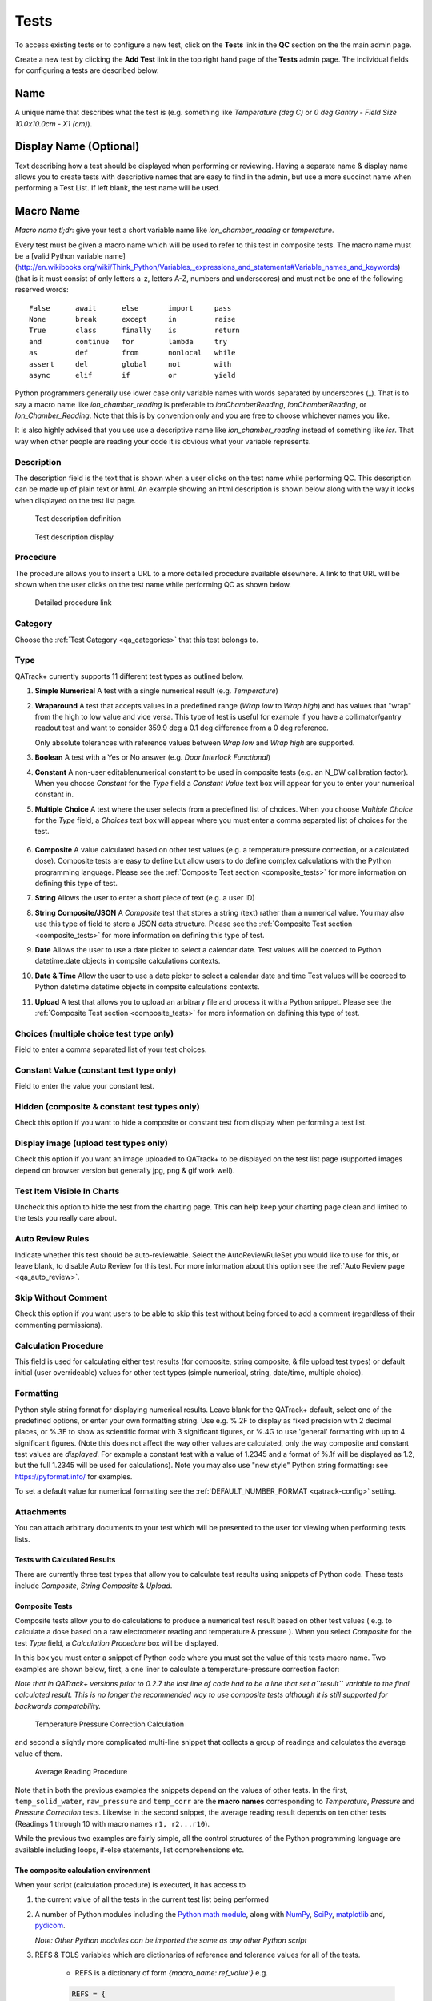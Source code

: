 .. _qa_tests:

Tests
=====

To access existing tests or to configure a new test, click on the
**Tests** link in the **QC** section on the the main admin page.

Create a new test by clicking the **Add Test** link in the top right
hand page of the **Tests** admin page.  The individual fields for
configuring a tests are described below.

Name
....

A unique name that describes what the test is (e.g. something like *Temperature (deg C)* or *0 deg Gantry - Field Size 10.0x10.0cm - X1 (cm)*).

Display Name (Optional)
.......................

Text describing how a test should be displayed when performing or reviewing. Having a separate name & display name allows
you to create tests with descriptive names that are easy to find in the admin, but use a more succinct name when
performing a Test List. If left blank, the test name will be used.

Macro Name
..........

*Macro name tl;dr*: give your test a short variable name like
*ion\_chamber\_reading* or *temperature*.

Every test must be given a macro name which will be used to refer to
this test in composite tests.  The macro name must be a
[valid Python variable name](http://en.wikibooks.org/wiki/Think_Python/Variables,_expressions_and_statements#Variable_names_and_keywords)
(that is it must consist of only letters a-z, letters A-Z, numbers and
underscores) and must not be one of the following reserved words:

::

    False      await      else       import     pass
    None       break      except     in         raise
    True       class      finally    is         return
    and        continue   for        lambda     try
    as         def        from       nonlocal   while
    assert     del        global     not        with
    async      elif       if         or         yield


Python programmers generally use lower case only variable names with
words separated by underscores (\_).  That is to say a macro name like
*ion\_chamber\_reading* is preferable to *ionChamberReading*,
*IonChamberReading*, or *Ion\_Chamber\_Reading*.  Note that this is by
convention only and you are free to choose whichever names you like.

It is also highly advised that you use use a descriptive name like
*ion\_chamber\_reading* instead of something like *icr*.  That way
when other people are reading your code it is obvious what your
variable represents.

Description
~~~~~~~~~~~

The description field is the text that is shown when a user clicks on
the test name while performing QC.  This description can be made up of
plain text or html.  An example showing an html description is shown
below along with the way it looks when displayed on the test list
page.

.. figure:: images/test_description_html.png
   :alt: Test description definition

   Test description definition

.. figure:: images/test_description_html_shown.png
   :alt: Test description display

   Test description display


Procedure
~~~~~~~~~

The procedure allows you to insert a URL to a more detailed procedure
available elsewhere.  A link to that URL will be shown when the user
clicks on the test name while performing QC as shown below.

.. figure:: images/procedure_link.png
   :alt: Detailed procedure link

   Detailed procedure link

Category
~~~~~~~~

Choose the :ref:`Test Category <qa_categories>` that this test belongs to.

.. _qa_test_types:

Type
~~~~

QATrack+ currently supports 11 different test types as outlined below.

#. **Simple Numerical** A test with a single numerical result (e.g. *Temperature*)

#. **Wraparound** A test that accepts values in a predefined range (*Wrap low*
   to *Wrap high*) and has values that "wrap" from the high to low value and
   vice versa. This type of test is useful for example if you have a
   collimator/gantry readout test and want to consider 359.9 deg a 0.1 deg
   difference from a 0 deg reference.

   Only absolute tolerances with reference values between *Wrap low* and *Wrap
   high* are supported.

#. **Boolean** A test with a Yes or No answer (e.g. *Door Interlock Functional*)

#. **Constant** A non-user editablenumerical constant to be used in composite
   tests (e.g. an N\_DW calibration factor).  When you choose *Constant* for
   the *Type* field a *Constant Value* text box will appear for you to enter
   your numerical constant in.

#. **Multiple Choice** A test where the user selects from a predefined list of
   choices.  When you choose *Multiple Choice* for the *Type* field, a
   *Choices* text box will appear where you must enter a comma separated list
   of choices for the test.

    .. image:: images/mult_choice.png

#. **Composite** A value calculated based on other test values (e.g. a
   temperature pressure correction, or a calculated dose).  Composite tests are
   easy to define but allow users to do define complex calculations with the
   Python programming language.  Please see the :ref:`Composite Test section
   <composite_tests>` for more information on defining this type of test.

#. **String** Allows the user to enter a short piece of text (e.g. a user ID)

#. **String Composite/JSON** A *Composite* test that stores a string (text) rather
   than a numerical value. You may also use this type of field to store a JSON
   data structure. Please see the :ref:`Composite Test section
   <composite_tests>` for more information on defining this type of test.

#. **Date** Allows the user to use a date picker to select a calendar date.
   Test values will be coerced to Python datetime.date objects in compsite
   calculations contexts.

#. **Date & Time** Allow the user to use a date picker to select a calendar
   date and time Test values will be coerced to Python datetime.datetime
   objects in compsite calculations contexts.

#. **Upload** A test that allows you to upload an arbitrary file and process it
   with a Python snippet.  Please see the :ref:`Composite Test section
   <composite_tests>` for more information on defining this type of test.


Choices (multiple choice test type only)
~~~~~~~~~~~~~~~~~~~~~~~~~~~~~~~~~~~~~~~~

Field to enter a comma separated list of your test choices.

Constant Value (constant test type only)
~~~~~~~~~~~~~~~~~~~~~~~~~~~~~~~~~~~~~~~~

Field to enter the value your constant test.

Hidden (composite & constant test types only)
~~~~~~~~~~~~~~~~~~~~~~~~~~~~~~~~~~~~~~~~~~~~~

Check this option if you want to hide a composite or constant test from display
when performing a test list.


.. _qa_display_image:

Display image (upload test types only)
~~~~~~~~~~~~~~~~~~~~~~~~~~~~~~~~~~~~~~

Check this option if you want an image uploaded to QATrack+ to be displayed
on the test list page (supported images depend on browser version but generally
jpg, png & gif work well).

Test Item Visible In Charts
~~~~~~~~~~~~~~~~~~~~~~~~~~~

Uncheck this option to hide the test from the charting page.  This can
help keep your charting page clean and limited to the tests you
really care about.

Auto Review Rules
~~~~~~~~~~~~~~~~~

Indicate whether this test should be auto-reviewable.  Select the
AutoReviewRuleSet you would like to use for this, or leave blank, to disable
Auto Review for this test.  For more information about this option see the
:ref:`Auto Review page <qa_auto_review>`.

Skip Without Comment
~~~~~~~~~~~~~~~~~~~~

Check this option if you want users to be able to skip this test without being
forced to add a comment (regardless of their commenting permissions).

Calculation Procedure
~~~~~~~~~~~~~~~~~~~~~

This field is used for calculating either test results (for composite, string
composite, & file upload test types) or default initial (user overrideable)
values for other test types (simple numerical, string, date/time, multiple
choice).


.. _qa_test_formatting:

Formatting
~~~~~~~~~~

Python style string format for displaying numerical results. Leave blank for
the QATrack+ default, select one of the predefined options, or enter your own
formatting string.  Use e.g. %.2F to display as fixed precision with 2 decimal
places, or %.3E to show as scientific format with 3 significant figures, or
%.4G to use 'general' formatting with up to 4 significant figures. (Note this
does not affect the way other values are calculated, only the way composite and
constant test values are *displayed*. For example a constant test with a value
of 1.2345 and a format of %.1f will be displayed as 1.2, but the full 1.2345
will be used for calculations).  Note you may also use "new style" Python
string formatting: see https://pyformat.info/ for examples.

To set a default value for numerical formatting see the
:ref:`DEFAULT_NUMBER_FORMAT <qatrack-config>` setting.

Attachments
~~~~~~~~~~~

You can attach arbitrary documents to your test which will be presented to the
user for viewing when performing tests lists.

    .. image:: images/test_attachment.png


Tests with Calculated Results
-----------------------------

There are currently three test types that allow you to calculate test
results using snippets of Python code. These tests include *Composite*,
*String Composite* & *Upload*.

Composite Tests
---------------

.. _composite_tests:

Composite tests allow you to do calculations to produce a numerical
test result based on other test values ( e.g. to calculate a dose based
on a raw electrometer reading and temperature & pressure ). When you
select *Composite* for the test *Type* field, a *Calculation Procedure*
box will be displayed.

In this box you must enter a snippet of Python code where you must set
the value of this tests macro name. Two examples are shown below, first,
a one liner to calculate a temperature-pressure correction factor:

*Note that in QATrack+ versions prior to 0.2.7 the last line of code had
to be a line that set a\ ``result`` variable to the final calculated
result. This is no longer the recommended way to use composite tests
although it is still supported for backwards compatability.*

.. figure:: images/ftp_procedure.png
   :alt: Temperature Pressure Correction Calculation

   Temperature Pressure Correction Calculation

and second a slightly more complicated multi-line snippet that collects
a group of readings and calculates the average value of them.

.. figure:: images/avg_reading_procedure.png
   :alt: Average Reading Procedure

   Average Reading Procedure

Note that in both the previous examples the snippets depend on the
values of other tests. In the first, ``temp_solid_water``,
``raw_pressure`` and ``temp_corr`` are the **macro names** corresponding
to *Temperature*, *Pressure* and *Pressure Correction* tests. Likewise
in the second snippet, the average reading result depends on ten other
tests (Readings 1 through 10 with macro names ``r1, r2...r10``).

While the previous two examples are fairly simple, all the control
structures of the Python programming language are available including
loops, if-else statements, list comprehensions etc.

The composite calculation environment
-------------------------------------

When your script (calculation procedure) is executed, it has access to

#. the current value of all the tests in the current test list being performed

#. A number of Python modules including the `Python math
   module <http://docs.python.org/2/library/math.html>`__, along with
   `NumPy <http://www.numpy.org/>`__,
   `SciPy <http://www.scipy.org/>`__,
   `matplotlib <http://www.matplotlib.org/>`__ and,
   `pydicom <https://github.com/pydicom/pydicom>`__.

   *Note: Other Python modules can be imported the same as any other Python
   script*

#. REFS & TOLS variables which are dictionaries of reference and
   tolerance values for all of the tests.

    - REFS is a dictionary of form `{macro_name: ref_value'}` e.g.

    .. code-block:: python

        REFS = {
            'mytest': 100,
            'someothertest': 1.234,
        }

    - TOLS is a dictionary of form `{macro_name: tolerances}` where `tolerances` itself is a dictionary of form:

    .. code-block:: python

        {
            'act_low': act_low_val,
            'tol_low': tol_low_val,
            'tol_high': tol_high_val,
            'act_high': act_high_val,
            'mc_pass_choices': passing_vals,
            'mc_tol_choices': tolerance_vals,
            'type': tolerance_type
        }

    e.g.

    .. code-block:: python

        TOLS = {
            'mytest': {
                'type': "absolute" # or
                'act_low': -3,
                'tol_low': -2,
                'tol_high': 2,
                'act_high': 3,
            },
            'someothertest': {
                'type': "multchoice" # or
                'mc_pass_choices': "pass_val_1,pass_val_2",
                'mc_tol_choices': "tol_val_1,tol_val_2",
            },
        }

#. A META object which is a dictionary of some potentially useful
   information about the test list currently being performed including:

    -  test\_list\_id - ID of current test list

    -  test\_list\_name - Name of current test list

    -  unit\_test\_collection\_id - ID of current Unit Test Collection (Unit Test List/Cycle Assignment)

    -  unit\_number - Unit number

    -  cycle\_day - Current cycle day being performed (Always 1 for non-cycle test lists)

    -  work\_completed - Python datetime object with current work\_completed value

    -  work\_started - Python datetime object with current work\_started value

    -  username - Username of person performing test

#. A UTILS object which is a collection of utility methods currently consisting of:

    - **UTILS.get_comment(** *macro_name* **)** gets the user set comment for the input

    - **UTILS.set_comment(** "*your comment here*" **)** sets the comment for the current test

    - **UTILS.set_skip(** *macro_name* **, True|False )** set skip status of a test

    - **UTILS.get_skip(** *macro_name* **)** returns boolean indicating whether or not a given test is currently skipped.

    - **UTILS.write_file(file_name, object)** attaches a file to the current
      test (see below for an example). If you have :ref:`Display Image
      <qa_display_image>` checked for this test, and the object you pass to
      write file is "image like" (matplotlib axis, matplotlib figure, numpy
      array etc) then the object will be saved as an image file and displayed
      to the user.

    - **UTILS.previous_test_list_instance(include_in_progress=False)**
      retrieves the most recent :term:`Test List Instance` for the Test List
      currently being performed on this Unit.  If `include_in_progress=True`
      than Test List Instances which are marked as `In Progress` will be
      included, otherwise they will be excluded. If no previous Test Instance
      is found, `None` will be returned.

    - **UTILS.previous_test_instance(test, same_list_only=True,
      include_in_progress=False)** retrieves the most recent :term:`Test
      Instance` performed on this unit for the input `test`.  If
      `same_list_only=True` then only Test Instances's which were created as
      part of the current Test List being performed will be included,
      otherwise, any Test Instance for this Test & Unit will be returned.  If
      `include_in_progress=True` than Test List Instances which are marked as
      `In Progress` will be included, otherwise they will be excluded. If no
      previous Test Instance is found, `None` will be returned.

    - **UTILS.get_figure()** will get you a `matplotlib Figure instance
      <https://matplotlib.org/api/_as_gen/matplotlib.figure.Figure.html>`__
      suitable for creating and displaying plots e.g.:

        ::

            fig = UTILS.get_figure()
            axes = fig.gca()
            axes.plot(range(10), range(10))
            UTILS.write_file("line.png", fig)


The snippet below shows a composite calculation which takes advantage of
the SciPy stats library to perform a linear regression and return the
intercept as the result.

.. figure:: images/scipy_procedure.png
   :alt: Example procedure using Scipy

   Example procedure using Scipy

NumPy and SciPy provide access to a huge number of robust and fast
mathematical functions and it is highly recommended you look through
their documentation to see what is available.

An example calculation procedure using the META variable:

::

    unit_number = META["unit_number"]
    user = META["username"]

    if user == 'bob' and unit_number == 42:
        do_something()

An example calculation using the REFS variable:

::

    diff = 100*(my_test_name - REFS["my_test_name"])/REFS["my_test_name"]

An example calculation using the TOLS variable:

::

    if diff > TOLS["my_test_macro"]["act_high"]:
        some_other_value = 1
    else:
        some_other_value = 2

An example setting the comment for the current test:

::

    foo = 1234*678
    comment = "The value is %s" % foo
    UTILS.set_comment(comment)

An example showing how to use `write_file` to create a matplotlib plot:

::

    import matplotlib.pyplot as plt

    xs = range(10)
    ys = range(10)
    plt.plot(xs, ys)
    figure = plt.gcf()
    UTILS.write_file("a_line.png", figure)

An example showing how to use `get_last_test_instance` to calculate the percent change
in a test value since the last time it was performed:

::

    last_ti = UTILS.previous_test_instance("some_test")

    if last_ti is None:
        diff = 0
    else:
        diff = 100*(some_test - last_ti.value) / last_ti.value


.. _dependency_resolution:

Composite tests made up of other composite tests
------------------------------------------------

QATrack+ has a primitive `dependency
resolution <http://en.wikipedia.org/wiki/Topological_sorting>`__ system
and it is therefore safe to create composite values that depend on other
composite values as they will be calculated in the correct order.

A note about division for people familiar with Python
-----------------------------------------------------

Since v0.3.0, QATrack+ uses Python 3.4+ which no longer uses integer division
by default.  The calculationn `a = 1/2` will result in `a = 0.5` rather than `a
= 0` like in Python 2.x. If you need integer division, make sure you use the
`//` operator like `a = 1//2 # a == 0`.


String Composite Tests
----------------------

The String Composite test type are the same as the Composite test type
described above with the exception that the calculated value should be a
string rather than a number. An example Composite String test is shown
below.

.. figure:: images/string_composite_procedure.png
   :alt: Example String Composite procedure

   Example String Composite procedure


Upload Tests
------------

Upload test types allow the user to attach arbitrary files (text,
images, spreadsheets etc) which can then be analyzed with a Python
snippet similar to the composite tests above.

If the file you uploaded is a binary file type (image, dicom etc) then you can
access the uploaded file object (more information on file objects is available
`in the Python documentation
<http://docs.python.org/2/library/stdtypes.html#file-objects>`__) using the
`BIN_FILE` context variable.  Likewise, if you upload a file with a text format
you can access the file object through the `FILE` context variable.

.. note:
    This behaviour changed between v0.2.9 and v0.3.0 due to the differences in
    unicode handling between Python 2 & 3.  If you were using the `FILE` variable
    to analyze binary files with QATrack+ versions less than v0.3.0 you will need
    to update those calculation procedures to use `BIN_FILE` rather than `FILE`.

The upload test calculation procedure can return any JSON serializable object
(number, string, list, dict etc) and then (optionally) other composite tests
can make use of the returned results. An example of this is given below.


Example Text File Upload
~~~~~~~~~~~~~~~~~~~~~~~~

Imagine we have a text file with the following contents:

::

    01/01/2013, 25.1
    01/02/2013, 23.2
    01/03/2013, 25.2
    01/04/2013, 24.0
    01/05/2013, 24.0
    01/06/2013, 25.5

Where the first column is some dates and the second column is
temperature. For our test list we want to upload this file and calculate
and save the average (Average Temperature) , max (Maximum Temperature)
and min temperatures (Minimum Temperature).

First we define our upload test and procedure for analyzing the file. We
will call our Upload test ``Temperatures`` and give it a macro name of
``temp_stats``.

The calculation procedure we will use is:

::

    temperatures = []
    for line in FILE:
        line = line.strip()
        if line.find(',')>=0:            # ignore any line without temperature data
            date, temp = line.split(',') # split up the line into date and temperature columns
            temp = float(temp.strip())   # strip whitespace and convert to float
            temperatures.append(temp)    # add temp to our list

    # set our macro_name to a dictionary containing the values
    # we are interested in
    temp_stats = {
        "max": max(temperatures),
        "min": min(temperatures),
        "avg": sum(temperatures)/len(temperatures),
    }

.. figure:: images/upload_test_type.png
   :alt: Example upload test type

   Example upload test type

We can then define three composite tests to store our calculated
results. The calculation procedure required for Average Temp is simply
``avg_temp = temp_stats['avg']`` and the complete test definition is
shown below:

.. figure:: images/average_temp.png
   :alt: Average temperature test

   Average temperature test

An example test list made of these 4 tests is shown below as it is being
performed:

.. figure:: images/example_upload_perform.png
   :alt: Example upload test in action

   Example upload test in action


Example Binary File Upload
~~~~~~~~~~~~~~~~~~~~~~~~~~

Here's how you would write a procedure to access some data from an uploaded
DICOM file:

::

    import pydicom
    f = pydicom.read_file(BIN_FILE)
    mean_value = f.pixel_array.mean()


.. _qa_default_values:

Setting Default Initial Values for Non-Calculated Tests
-------------------------------------------------------

.. warning::

    Defaults are currently only applied for Test Lists performed via the
    web user interface and not through the API.

Similar to calculated tests, as of version 0.3.1, you can now use the
calculation procedure field to set an initial default value for a test that can
be overridden by the user.

For example, to set an initial value for a Simple Numerical test you could use
a simple calculation procedure like:

::

    your_simple_test = 22

To set an initial value for a Multiple Choice test with choices "A,B,C" you
could use a simple calculation procedure like:

::

    your_mult_choice_test = "B"


To set an initial value for a Boolean (Yes/No) test you would use:

::

    your_bool_test = True  # or False


To set an initial value for a String test you would use:

::

    your_string_test = "Some string"


To set an initial value for a Date test you could use something like this:

::

    from django.utils import timezone
    your_date_test = timezone.now().date()  # or some other datetime.date instance

To set an initial value for a Datetime test you could use someting like this:

::

    from django.utils import timezone
    your_date_test = timezone.now()  # or some other datetime.datetime instance
